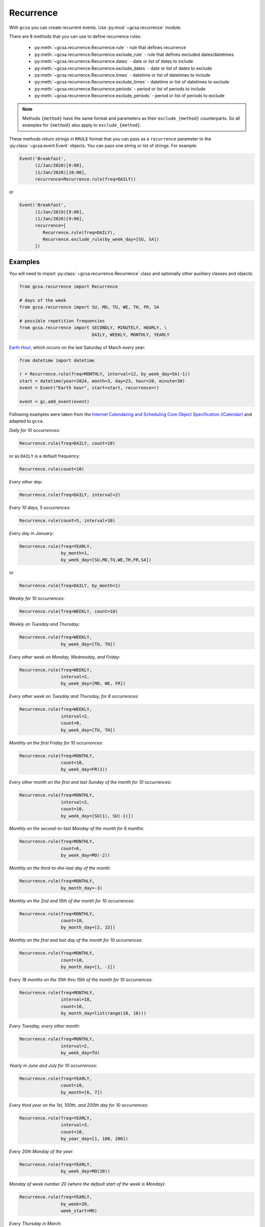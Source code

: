 .. _recurrence:

Recurrence
==========

With ``gcsa`` you can create recurrent events. Use :py:mod:`~gcsa.recurrence` module.

There are 8 methods that you can use to define recurrence rules:

    * :py:meth:`~gcsa.recurrence.Recurrence.rule` - rule that defines recurrence
    * :py:meth:`~gcsa.recurrence.Recurrence.exclude_rule` - rule that defines excluded dates/datetimes
    * :py:meth:`~gcsa.recurrence.Recurrence.dates` - date or list of dates to include
    * :py:meth:`~gcsa.recurrence.Recurrence.exclude_dates` - date or list of dates to exclude
    * :py:meth:`~gcsa.recurrence.Recurrence.times` - datetime or list of datetimes to include
    * :py:meth:`~gcsa.recurrence.Recurrence.exclude_times` - datetime or list of datetimes to exclude
    * :py:meth:`~gcsa.recurrence.Recurrence.periods` - period or list of periods to include
    * :py:meth:`~gcsa.recurrence.Recurrence.exclude_periods` - period or list of periods to exclude

.. note:: Methods ``{method}`` have the same format and parameters as their ``exclude_{method}``
    counterparts. So all examples for ``{method}`` also apply to ``exclude_{method}``.

These methods return strings in ``RRULE`` format that you can pass as a ``recurrence`` parameter
to the :py:class:`~gcsa.event.Event` objects. You can pass one string or list of strings.
For example:

.. code-block:: python

   Event('Breakfast',
         (1/Jan/2020)[9:00],
         (1/Jan/2020)[10:00],
         recurrence=Recurrence.rule(freq=DAILY))

or

.. code-block:: python

   Event('Breakfast',
         (1/Jan/2019)[9:00],
         (1/Jan/2020)[9:00],
         recurrence=[
            Recurrence.rule(freq=DAILY),
            Recurrence.exclude_rule(by_week_day=[SU, SA])
         ])



Examples
--------

You will need to import :py:class:`~gcsa.recurrence.Recurrence` class and optionally other
auxiliary classes and objects:

.. code-block:: python

    from gcsa.recurrence import Recurrence

    # days of the week
    from gcsa.recurrence import SU, MO, TU, WE, TH, FR, SA

    # possible repetition frequencies
    from gcsa.recurrence import SECONDLY, MINUTELY, HOURLY, \
                                DAILY, WEEKLY, MONTHLY, YEARLY

`Earth Hour`_, which occurs on the last Saturday of March every year:

.. code-block:: python

    from datetime import datetime

    r = Recurrence.rule(freq=MONTHLY, interval=12, by_week_day=SA(-1))
    start = datetime(year=2024, month=3, day=23, hour=20, minute=30)
    event = Event("Earth hour", start=start, recurrence=r)

    event = gc.add_event(event)


Following examples were taken from the `Internet Calendaring and Scheduling Core Object Specification (iCalendar)`_
and adapted to ``gcsa``.


`Daily for 10 occurrences`:

.. code-block:: python

    Recurrence.rule(freq=DAILY, count=10)

or as ``DAILY`` is a default frequency:

.. code-block:: python

    Recurrence.rule(count=10)


`Every other day`:

.. code-block:: python

    Recurrence.rule(freq=DAILY, interval=2)


`Every 10 days, 5 occurrences`:

.. code-block:: python

    Recurrence.rule(count=5, interval=10)


`Every day in January`:

.. code-block:: python

    Recurrence.rule(freq=YEARLY,
                    by_month=1,
                    by_week_day=[SU,MO,TU,WE,TH,FR,SA])

or

.. code-block:: python

    Recurrence.rule(freq=DAILY, by_month=1)


`Weekly for 10 occurrences`:

.. code-block:: python

    Recurrence.rule(freq=WEEKLY, count=10)

`Weekly on Tuesday and Thursday`:

.. code-block:: python

    Recurrence.rule(freq=WEEKLY,
                    by_week_day=[TU, TH])

`Every other week on Monday, Wednesday, and Friday`:

.. code-block:: python

    Recurrence.rule(freq=WEEKLY,
                    interval=2,
                    by_week_day=[MO, WE, FR])


`Every other week on Tuesday and Thursday, for 8 occurrences`:

.. code-block:: python

    Recurrence.rule(freq=WEEKLY,
                    interval=2,
                    count=8,
                    by_week_day=[TU, TH])

`Monthly on the first Friday for 10 occurrences`:

.. code-block:: python

    Recurrence.rule(freq=MONTHLY,
                    count=10,
                    by_week_day=FR(1))

`Every other month on the first and last Sunday of the month for 10 occurrences`:

.. code-block:: python

    Recurrence.rule(freq=MONTHLY,
                    interval=2,
                    count=10,
                    by_week_day=[SU(1), SU(-1)])


`Monthly on the second-to-last Monday of the month for 6 months`:

.. code-block:: python

    Recurrence.rule(freq=MONTHLY,
                    count=6,
                    by_week_day=MO(-2))


`Monthly on the third-to-the-last day of the month`:

.. code-block:: python

    Recurrence.rule(freq=MONTHLY,
                    by_month_day=-3)


`Monthly on the 2nd and 15th of the month for 10 occurrences`:

.. code-block:: python

    Recurrence.rule(freq=MONTHLY,
                    count=10,
                    by_month_day=[2, 15])


`Monthly on the first and last day of the month for 10 occurrences`:

.. code-block:: python

    Recurrence.rule(freq=MONTHLY,
                    count=10,
                    by_month_day=[1, -1])

`Every 18 months on the 10th thru 15th of the month for 10 occurrences`:

.. code-block:: python

    Recurrence.rule(freq=MONTHLY,
                    interval=18,
                    count=10,
                    by_month_day=list(range(10, 16)))


`Every Tuesday, every other month`:

.. code-block:: python

    Recurrence.rule(freq=MONTHLY,
                    interval=2,
                    by_week_day=TU)


`Yearly in June and July for 10 occurrences`:

.. code-block:: python

    Recurrence.rule(freq=YEARLY,
                    count=10,
                    by_month=[6, 7])


`Every third year on the 1st, 100th, and 200th day for 10 occurrences`:

.. code-block:: python

    Recurrence.rule(freq=YEARLY,
                    interval=3,
                    count=10,
                    by_year_day=[1, 100, 200])


`Every 20th Monday of the year`:

.. code-block:: python

    Recurrence.rule(freq=YEARLY,
                    by_week_day=MO(20))


`Monday of week number 20 (where the default start of the week is Monday)`:

.. code-block:: python

    Recurrence.rule(freq=YEARLY,
                    by_week=20,
                    week_start=MO)


`Every Thursday in March`:

.. code-block:: python

    Recurrence.rule(freq=YEARLY,
                    by_month=3,
                    by_week_day=TH)


`The third instance into the month of one of Tuesday, Wednesday, or
Thursday, for the next 3 months`:

.. code-block:: python

    Recurrence.rule(freq=MONTHLY,
                    count=3,
                    by_week_day=[TU, WE, TH],
                    by_set_pos=3)


`The second-to-last weekday of the month`:

.. code-block:: python

    Recurrence.rule(freq=MONTHLY,
                    by_week_day=[MO, TU, WE, TH, FR],
                    by_set_pos=-2)


`Every 20 minutes from 9:00 AM to 4:40 PM every day`:

.. code-block:: python

    Recurrence.rule(freq=DAILY,
                    by_hour=list(range(9, 17)),
                    by_minute=[0, 20, 40])


.. _`Internet Calendaring and Scheduling Core Object Specification (iCalendar)`: https://tools.ietf.org/html/rfc5545#section-3.8.5
.. _`Earth Hour`: https://www.earthhour.org/
